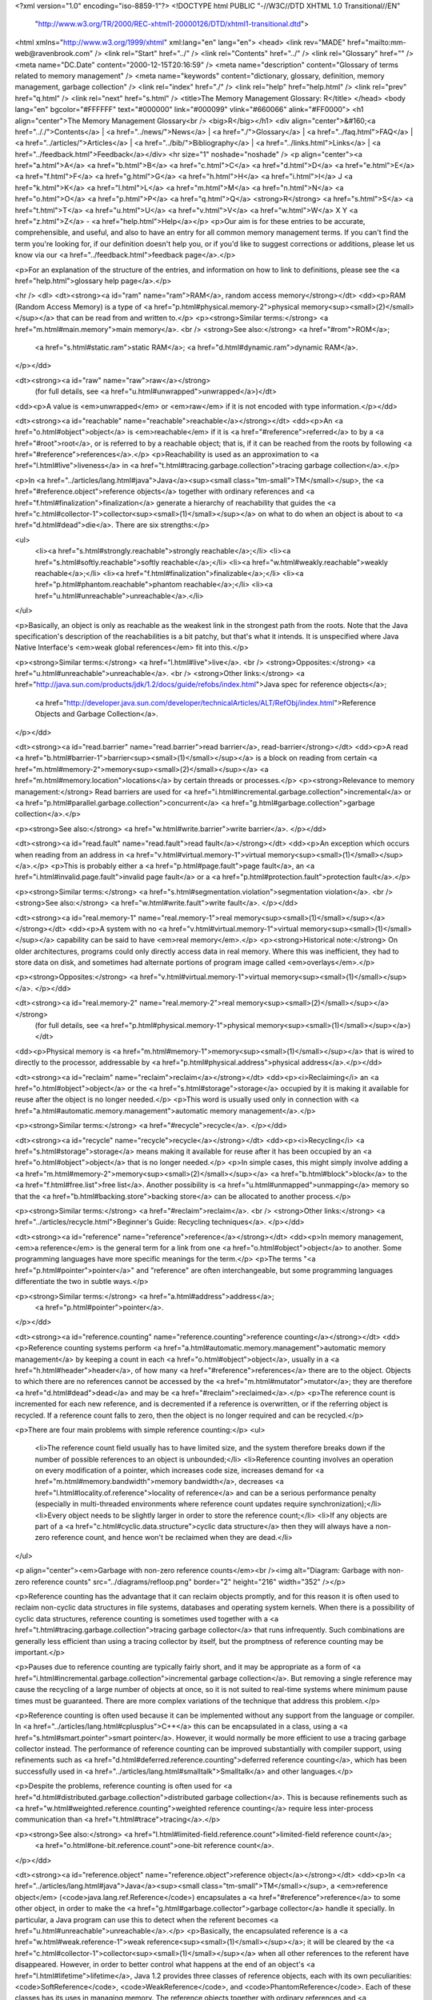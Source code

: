 <?xml version="1.0" encoding="iso-8859-1"?>
<!DOCTYPE html PUBLIC "-//W3C//DTD XHTML 1.0 Transitional//EN"
        "http://www.w3.org/TR/2000/REC-xhtml1-20000126/DTD/xhtml1-transitional.dtd">
<html xmlns="http://www.w3.org/1999/xhtml" xml:lang="en" lang="en">
<head>
<link rev="MADE" href="mailto:mm-web@ravenbrook.com" />
<link rel="Start" href="../" />
<link rel="Contents" href="../" />
<link rel="Glossary" href="" />
<meta name="DC.Date" content="2000-12-15T20:16:59" />
<meta name="description" content="Glossary of terms related to memory management" />
<meta name="keywords" content="dictionary, glossary, definition, memory management, garbage collection" />
<link rel="index" href="./" />
<link rel="help" href="help.html" />
<link rel="prev" href="q.html" />
<link rel="next" href="s.html" />
<title>The Memory Management Glossary: R</title>
</head>
<body lang="en" bgcolor="#FFFFFF" text="#000000" link="#000099" vlink="#660066" alink="#FF0000">
<h1 align="center">The Memory Management Glossary<br />
<big>R</big></h1>
<div align="center">&#160;<a href=".././">Contents</a> |
<a href="../news/">News</a> |
<a href="./">Glossary</a> |
<a href="../faq.html">FAQ</a> |
<a href="../articles/">Articles</a> |
<a href="../bib/">Bibliography</a> |
<a href="../links.html">Links</a> |
<a href="../feedback.html">Feedback</a></div>
<hr size="1" noshade="noshade" />
<p align="center"><a href="a.html">A</a>
<a href="b.html">B</a>
<a href="c.html">C</a>
<a href="d.html">D</a>
<a href="e.html">E</a>
<a href="f.html">F</a>
<a href="g.html">G</a>
<a href="h.html">H</a>
<a href="i.html">I</a>
J
<a href="k.html">K</a>
<a href="l.html">L</a>
<a href="m.html">M</a>
<a href="n.html">N</a>
<a href="o.html">O</a>
<a href="p.html">P</a>
<a href="q.html">Q</a>
<strong>R</strong>
<a href="s.html">S</a>
<a href="t.html">T</a>
<a href="u.html">U</a>
<a href="v.html">V</a>
<a href="w.html">W</a>
X
Y
<a href="z.html">Z</a> - <a href="help.html">Help</a></p>
<p>Our aim is for these entries to be accurate, comprehensible, and useful, and also to have an entry for all common memory management terms.  If you can't find the term you're looking for, if our definition doesn't help you, or if you'd like to suggest corrections or additions, please let us know via our <a href="../feedback.html">feedback page</a>.</p>

<p>For an explanation of the structure of the entries, and information on how to link to definitions, please see the <a href="help.html">glossary help page</a>.</p>

<hr />
<dl>
<dt><strong><a id="ram" name="ram">RAM</a>, random access memory</strong></dt>
<dd><p>RAM (Random Access Memory) is a type of <a href="p.html#physical.memory-2">physical memory<sup><small>(2)</small></sup></a> that can be read from and written to.</p>
<p><strong>Similar terms:</strong> <a href="m.html#main.memory">main memory</a>.
<br />
<strong>See also:</strong> <a href="#rom">ROM</a>;
    <a href="s.html#static.ram">static RAM</a>;
    <a href="d.html#dynamic.ram">dynamic RAM</a>.
</p></dd>

<dt><strong><a id="raw" name="raw">raw</a></strong>
  (for full details, see <a href="u.html#unwrapped">unwrapped</a>)</dt>
<dd><p>A value is <em>unwrapped</em> or <em>raw</em> if it is not encoded with type information.</p></dd>

<dt><strong><a id="reachable" name="reachable">reachable</a></strong></dt>
<dd><p>An <a href="o.html#object">object</a> is <em>reachable</em> if it is <a href="#reference">referred</a> to by a <a href="#root">root</a>, or is referred to by a reachable object; that is, if it can be reached from the roots by following <a href="#reference">references</a>.</p>
<p>Reachability is used as an approximation to <a href="l.html#live">liveness</a> in <a href="t.html#tracing.garbage.collection">tracing garbage collection</a>.</p>

<p>In <a href="../articles/lang.html#java">Java</a><sup><small class="tm-small">TM</small></sup>, the <a href="#reference.object">reference objects</a> together with ordinary references and <a href="f.html#finalization">finalization</a> generate a hierarchy of reachability that guides the <a href="c.html#collector-1">collector<sup><small>(1)</small></sup></a> on what to do when an object is about to <a href="d.html#dead">die</a>.  There are six strengths:</p>

<ul>
  <li><a href="s.html#strongly.reachable">strongly reachable</a>;</li>
  <li><a href="s.html#softly.reachable">softly reachable</a>;</li>
  <li><a href="w.html#weakly.reachable">weakly reachable</a>;</li>
  <li><a href="f.html#finalization">finalizable</a>;</li>
  <li><a href="p.html#phantom.reachable">phantom reachable</a>;</li>
  <li><a href="u.html#unreachable">unreachable</a>.</li>
</ul>

<p>Basically, an object is only as reachable as the weakest link in the strongest path from the roots.  Note that the Java specification's description of the reachabilities is a bit patchy, but that's what it intends.  It is unspecified where Java Native Interface's <em>weak global references</em> fit into this.</p>

<p><strong>Similar terms:</strong> <a href="l.html#live">live</a>.
<br />
<strong>Opposites:</strong> <a href="u.html#unreachable">unreachable</a>.
<br />
<strong>Other links:</strong> <a href="http://java.sun.com/products/jdk/1.2/docs/guide/refobs/index.html">Java spec for reference objects</a>;
    <a href="http://developer.java.sun.com/developer/technicalArticles/ALT/RefObj/index.html">Reference Objects and Garbage Collection</a>.
</p></dd>

<dt><strong><a id="read.barrier" name="read.barrier">read barrier</a>, read-barrier</strong></dt>
<dd><p>A read <a href="b.html#barrier-1">barrier<sup><small>(1)</small></sup></a> is a block on reading from certain <a href="m.html#memory-2">memory<sup><small>(2)</small></sup></a> <a href="m.html#memory.location">locations</a> by certain threads or processes.</p>
<p><strong>Relevance to memory management:</strong> Read barriers are used for <a href="i.html#incremental.garbage.collection">incremental</a> or <a href="p.html#parallel.garbage.collection">concurrent</a> <a href="g.html#garbage.collection">garbage collection</a>.</p>

<p><strong>See also:</strong> <a href="w.html#write.barrier">write barrier</a>.
</p></dd>

<dt><strong><a id="read.fault" name="read.fault">read fault</a></strong></dt>
<dd><p>An exception which occurs when reading from an address in <a href="v.html#virtual.memory-1">virtual memory<sup><small>(1)</small></sup></a>.</p>
<p>This is probably either a <a href="p.html#page.fault">page fault</a>, an <a href="i.html#invalid.page.fault">invalid page fault</a> or a <a href="p.html#protection.fault">protection fault</a>.</p>

<p><strong>Similar terms:</strong> <a href="s.html#segmentation.violation">segmentation violation</a>.
<br />
<strong>See also:</strong> <a href="w.html#write.fault">write fault</a>.
</p></dd>

<dt><strong><a id="real.memory-1" name="real.memory-1">real memory<sup><small>(1)</small></sup></a></strong></dt>
<dd><p>A system with no <a href="v.html#virtual.memory-1">virtual memory<sup><small>(1)</small></sup></a> capability can be said to have <em>real memory</em>.</p>
<p><strong>Historical note:</strong> On older architectures, programs could only directly access data in real memory.  Where this was inefficient, they had to store data on disk, and sometimes had alternate portions of program image called <em>overlays</em>.</p>

<p><strong>Opposites:</strong> <a href="v.html#virtual.memory-1">virtual memory<sup><small>(1)</small></sup></a>.
</p></dd>

<dt><strong><a id="real.memory-2" name="real.memory-2">real memory<sup><small>(2)</small></sup></a></strong>
  (for full details, see <a href="p.html#physical.memory-1">physical memory<sup><small>(1)</small></sup></a>)</dt>
<dd><p>Physical memory is <a href="m.html#memory-1">memory<sup><small>(1)</small></sup></a> that is wired to directly to the processor, addressable by <a href="p.html#physical.address">physical address</a>.</p></dd>

<dt><strong><a id="reclaim" name="reclaim">reclaim</a></strong></dt>
<dd><p><i>Reclaiming</i> an <a href="o.html#object">object</a> or the <a href="s.html#storage">storage</a> occupied by it is making it available for reuse after the object is no longer needed.</p>
<p>This word is usually used only in connection with <a href="a.html#automatic.memory.management">automatic memory management</a>.</p>

<p><strong>Similar terms:</strong> <a href="#recycle">recycle</a>.
</p></dd>

<dt><strong><a id="recycle" name="recycle">recycle</a></strong></dt>
<dd><p><i>Recycling</i> <a href="s.html#storage">storage</a> means making it available for reuse after it has been occupied by an <a href="o.html#object">object</a> that is no longer needed.</p>
<p>In simple cases, this might simply involve adding a <a href="m.html#memory-2">memory<sup><small>(2)</small></sup></a> <a href="b.html#block">block</a> to the <a href="f.html#free.list">free list</a>.  Another
possibility is <a href="u.html#unmapped">unmapping</a> memory so that the <a href="b.html#backing.store">backing store</a> can be allocated to another process.</p>

<p><strong>Similar terms:</strong> <a href="#reclaim">reclaim</a>.
<br />
<strong>Other links:</strong> <a href="../articles/recycle.html">Beginner's Guide: Recycling techniques</a>.
</p></dd>

<dt><strong><a id="reference" name="reference">reference</a></strong></dt>
<dd><p>In memory management, <em>a reference</em> is the general term for a link from one <a href="o.html#object">object</a> to another.  Some programming languages have more specific meanings for the term.</p>
<p>The terms "<a href="p.html#pointer">pointer</a>" and "reference" are often interchangeable, but some programming languages differentiate the two in subtle ways.</p>

<p><strong>Similar terms:</strong> <a href="a.html#address">address</a>;
    <a href="p.html#pointer">pointer</a>.
</p></dd>

<dt><strong><a id="reference.counting" name="reference.counting">reference counting</a></strong></dt>
<dd><p>Reference counting systems perform <a href="a.html#automatic.memory.management">automatic memory management</a> by keeping a count in each <a href="o.html#object">object</a>, usually in a <a href="h.html#header">header</a>, of how many <a href="#reference">references</a> there are to the object.  Objects to which there are no references cannot be accessed by the <a href="m.html#mutator">mutator</a>; they are therefore <a href="d.html#dead">dead</a> and may be <a href="#reclaim">reclaimed</a>.</p>
<p>The reference count is incremented for each new reference, and is decremented if a reference is overwritten, or if the referring object is recycled.  If a reference count falls to zero, then the object is no  longer required and can be recycled.</p>

<p>There are four main problems with simple reference counting:</p>
<ul>
  <li>The reference count field usually has to have limited size, and the system therefore breaks down if the number of possible references to an object is unbounded;</li>
  <li>Reference counting involves an operation on every modification of a pointer, which increases code size, increases demand for <a href="m.html#memory.bandwidth">memory bandwidth</a>, decreases <a href="l.html#locality.of.reference">locality of reference</a> and can be a serious performance penalty (especially in multi-threaded environments where reference count updates require synchronization);</li>
  <li>Every object needs to be slightly larger in order to store the reference count;</li>
  <li>If any objects are part of a <a href="c.html#cyclic.data.structure">cyclic data structure</a> then they will always have a non-zero reference count, and hence won't be reclaimed when they are dead.</li>
</ul>

<p align="center"><em>Garbage with non-zero reference counts</em><br /><img alt="Diagram: Garbage with non-zero reference counts" src="../diagrams/refloop.png" border="2" height="216" width="352" /></p>

<p>Reference counting has the advantage that it can reclaim objects promptly, and for this reason it is often used to reclaim non-cyclic data structures in file systems, databases and  operating system kernels.  When there is a possibility of cyclic data structures, reference counting is sometimes used together with a <a href="t.html#tracing.garbage.collection">tracing garbage collector</a> that runs infrequently.  Such combinations are generally less efficient than using a tracing collector by itself, but the promptness of reference counting may be important.</p>

<p>Pauses due to reference counting are typically fairly short, and it may be appropriate as a form of <a href="i.html#incremental.garbage.collection">incremental garbage collection</a>.  But removing a single reference may cause the recycling of a large number of objects at once, so it is not suited to real-time systems where minimum pause times must be guaranteed.  There are more complex variations of the technique that address this problem.</p>

<p>Reference counting is often used because it can be implemented without any support from the language or compiler.  In <a href="../articles/lang.html#cplusplus">C++</a> this can be encapsulated in a class, using a <a href="s.html#smart.pointer">smart pointer</a>.  However, it would normally be more efficient to use a tracing garbage collector instead.  The performance of reference counting can be improved substantially with compiler support, using refinements such as <a href="d.html#deferred.reference.counting">deferred reference counting</a>, which has been successfully used in <a href="../articles/lang.html#smalltalk">Smalltalk</a> and other languages.</p>

<p>Despite the problems, reference counting is often used for <a href="d.html#distributed.garbage.collection">distributed garbage collection</a>.  This is because refinements such as <a href="w.html#weighted.reference.counting">weighted reference counting</a> require less inter-process communication than <a href="t.html#trace">tracing</a>.</p>

<p><strong>See also:</strong> <a href="l.html#limited-field.reference.count">limited-field reference count</a>;
    <a href="o.html#one-bit.reference.count">one-bit reference count</a>.
</p></dd>

<dt><strong><a id="reference.object" name="reference.object">reference object</a></strong></dt>
<dd><p>In <a href="../articles/lang.html#java">Java</a><sup><small class="tm-small">TM</small></sup>, a <em>reference object</em> (<code>java.lang.ref.Reference</code>) encapsulates a <a href="#reference">reference</a> to some other object, in order to make the <a href="g.html#garbage.collector">garbage collector</a> handle it specially.  In particular, a Java program can use this to detect when the referent becomes <a href="u.html#unreachable">unreachable</a>.</p>
<p>Basically, the encapsulated reference is a <a href="w.html#weak.reference-1">weak reference<sup><small>(1)</small></sup></a>; it will be cleared by the <a href="c.html#collector-1">collector<sup><small>(1)</small></sup></a> when all other references to the referent have disappeared.  However, in order to better control what happens at the end of an object's <a href="l.html#lifetime">lifetime</a>, Java 1.2 provides three classes of reference objects, each with its own peculiarities: <code>SoftReference</code>, <code>WeakReference</code>, and <code>PhantomReference</code>.  Each of these classes has its uses in managing memory.  The reference objects together with ordinary references and <a href="f.html#finalization">finalization</a> generate a hierarchy of <a href="#reachable">reachability</a> (q.v.) that guides the collector on what to do when an object is about to <a href="d.html#dead">die</a>.</p>

<p>A reference object can be <em>registered</em> with a queue, and it will be enqueued when the collector determines that the referent is <a href="s.html#softly.reachable">softly</a>, <a href="w.html#weakly.reachable">weakly</a> or <a href="p.html#phantom.reachable">phantom reachable</a>, as the case may be.  A program can use these queues to perform some action when an object is dying.  This allows finer control than the older <a href="f.html#finalization">finalization</a> mechanism alone.</p>

<p><strong>Historical note:</strong> This feature was introduced in Java 1.2 (confusingly, part of the Java<sup><small class="tm-small">TM</small></sup> 2 Platform).</p>

<p><strong>See also:</strong> <a href="s.html#soft.reference">soft reference</a>;
    <a href="w.html#weak.reference-2">weak reference<sup><small>(2)</small></sup></a>;
    <a href="p.html#phantom.reference">phantom reference</a>.
<br />
<strong>Other links:</strong> <a href="http://java.sun.com/products/jdk/1.2/docs/guide/refobs/index.html">Java spec for reference objects</a>;
    <a href="http://developer.java.sun.com/developer/technicalArticles/ALT/RefObj/index.html">Reference Objects and Garbage Collection</a>.
</p>
<p><strong>Related publications:</strong></p>
<ul>
  <li><a href="../bib/f.html#dbe93">R. Kent Dybvig, Carl Bruggeman, David Eby. 1993. <cite>Guardians in a Generation-Based Garbage Collector</cite>.</a></li>
</ul><br /></dd>

<dt><strong><a id="region.inference" name="region.inference">region inference</a></strong></dt>
<dd><p>Region inference is a technique for determining when <a href="o.html#object">objects</a> become <a href="d.html#dead">dead</a> (even if they are <a href="#reachable">reachable</a>) by a static analysis of the program.</p>
<p>Region inference infers a <em>region</em> for each object.
When a region dies, all the objects in it are known to be <a href="d.html#dead">dead</a>, whether reachable or not.
Regions obey a strict <a href="s.html#stack">stack</a> discipline; that is, when a region dies, all younger regions also die.  In this way, region inference occupies a middle ground between <a href="s.html#stack.allocation">stack allocation</a> and <a href="h.html#heap.allocation">heap allocation</a>.</p>

<p><strong>Related publications:</strong></p>
<ul>
  <li><a href="../bib/f.html#tt97">Mads Tofte, Jean-Pierre Talpin. 1997. <cite>Region-Based Memory Management</cite>.</a></li>
</ul><br /></dd>

<dt><strong><a id="register" name="register">register</a></strong></dt>
<dd><p>Definition not yet available.  Please see our <a href="../feedback.html#submissions">feedback page</a> for submission information.</p></dd>

<dt><strong><a id="register.set.partitioning" name="register.set.partitioning">register set partitioning</a></strong></dt>
<dd><p>Run-time systems for <a href="g.html#garbage.collection">garbage-collected</a> languages sometimes partition the set of machine <a href="#register">registers</a> <i>a priori</i> into two categories: those always <a href="t.html#trace">traced</a> and updated by the <a href="g.html#garbage.collector">garbage collector</a> and those ignored by it.</p>
<p>The former are always maintained in a format understood by the collector; the latter are never used to hold <a href="#reference">references</a> to collectable <a href="o.html#object">objects</a>.  More complicated schemes are also possible.</p>

<p>This partitioning provides a separation of concerns between the compiler and the <a href="g.html#garbage.collector">garbage collector</a>.  The compiler can generate code that produces values the garbage collector would not be able to handle (say, because they have no <a href="t.html#tag">tags</a>), as long as those values are kept in the ignored registers.  The garbage collector can trust that the registers it looks at always contain valid data, and can perform <a href="e.html#exact.garbage.collection">exact garbage collection</a>.</p>

<p>Register set partitioning increases the demand for registers (<i>register pressure</i>), but may reduce the amount of <a href="b.html#boxed">boxing</a> needed.</p></dd>


<dt><strong><a id="relocation" name="relocation">relocation</a></strong></dt>
<dd><p><em>Relocating</em> means moving data from one location to another and updating all <a href="#reference">references</a>.</p>
<p>Relocation is often performed to avoid <a href="e.html#external.fragmentation">external fragmentation</a>.</p>

<p>Program loading sometimes relocates code and <a href="s.html#static.allocation">static</a> data.</p>

<p><strong>Similar terms:</strong> <a href="m.html#moving.garbage.collector">moving</a>.
<br />
<strong>See also:</strong> <a href="c.html#compaction">compaction</a>;
    <a href="m.html#moving.memory.manager">moving memory manager</a>.
</p></dd>

<dt><strong><a id="remembered.set" name="remembered.set">remembered set</a></strong></dt>
<dd><p>A remembered set is the technique of keeping a separate list of interesting <a href="#reference">references</a> between two sets of <a href="o.html#object">objects</a>, so you don't have to find them by <a href="s.html#scan">scanning</a>.</p>
<p>Many <a href="m.html#memory.management">memory management</a> algorithms depend on partitioning the objects and require special handling for references between partitions.  Keeping track of such references in a remembered set eliminates the need to scan the originating partition to find them.</p>

<p>A typical use in <a href="g.html#generational.garbage.collection">generational garbage collection</a> is remembering <a href="#reference">references</a> from an older <a href="g.html#generation">generation</a> to a younger one.</p>

<p><strong>Similar terms:</strong> <a href="e.html#entry.table-2">entry table<sup><small>(2)</small></sup></a>.
</p>
<p><strong>Related publications:</strong></p>
<ul>
  <li><a href="../bib/f.html#ungar84">Dave Ungar. 1984. <cite>Generation Scavenging: A Non-disruptive High Performance Storage Reclamation Algorithm</cite>.</a></li>
  <li><a href="../bib/f.html#jones96">Richard E. Jones, Rafael Lins. 1996. <cite>Garbage Collection: Algorithms for Automatic Dynamic Memory Management</cite>.</a></li>
</ul><br /></dd>

<dt><strong><a id="replicating.garbage.collector" name="replicating.garbage.collector">replicating garbage collector</a></strong></dt>
<dd><p>A variant of <a href="c.html#copying.garbage.collection">copying garbage collection</a>, which does not destroy the original <a href="o.html#object">object</a> when making a copy.</p>
<p>This is useful in an <a href="i.html#incremental.garbage.collection">incremental</a> or <a href="p.html#parallel.garbage.collection">concurrent</a> <a href="c.html#collector-1">collector<sup><small>(1)</small></sup></a>, as no <a href="#read.barrier">read-barrier</a> is required; the <a href="m.html#mutator">mutator</a> can continue to use old objects.  The collector uses a <a href="w.html#write.barrier">write-barrier</a> to replicate the writes to the new copies.</p>

<p><strong>See also:</strong> <a href="c.html#copying.garbage.collection">copying garbage collection</a>;
    <a href="b.html#broken.heart">broken heart</a>.
</p>
<p><strong>Related publications:</strong></p>
<ul>
  <li><a href="../bib/f.html#noph92">Scott Nettles, James O'Toole, David Pierce, Nickolas Haines. 1992. <cite>Replication-Based Incremental Copying Collection</cite>.</a></li>
  <li><a href="../bib/f.html#no93">Scott Nettles, James O'Toole. 1993. <cite>Real-Time Replication Garbage Collection</cite>.</a></li>
  <li><a href="../bib/f.html#no93a">Scott Nettles, James O'Toole. 1993. <cite>Implementing Orthogonal Persistence: A Simple Optimization Using Replicating Collection</cite>.</a></li>
  <li><a href="../bib/f.html#on94">James O'Toole, Scott Nettles. 1994. <cite>Concurrent Replicating Garbage Collection</cite>.</a></li>
</ul><br /></dd>

<dt><strong><a id="reserved" name="reserved">reserved</a></strong></dt>
<dd><p>In a <a href="v.html#virtual.memory-1">virtual memory<sup><small>(1)</small></sup></a> system, it is usually possible to hold range of <a href="v.html#virtual.address">virtual addresses</a> <em>reserved</em> without making it <a href="m.html#mapped">mapped</a>.</p>
<p>Reserving addresses prevents other components of the program using the same addresses, without consuming <a href="s.html#swap.space">swap space</a>.  This technique is often used in <a href="b.html#bibop">BIBOP</a> schemes, where one might want to reserve a large amount of <a href="a.html#address.space">address space</a> but only sparsely map it.</p>

<p>On some systems there are special calls for reserving; on others one can create <a href="m.html#mapping">mappings</a> that don't need <a href="b.html#backing.store">backing store</a>, e.g., on some Unix&reg; systems, <code><a href="m.html#mmap">mmap</a> /dev/zero</code> with no access.</p>

<p><strong>See also:</strong> <a href="m.html#mapping">mapping</a>.
</p></dd>

<dt><strong><a id="resident" name="resident">resident</a></strong></dt>
<dd><p>In a <a href="c.html#cache-2">cache<sup><small>(2)</small></sup></a> system, that part of the cached storage
        which currently has a copy in the cache is called <i>resident</i>.
        Ideally, the <a href="w.html#working.set">working set</a> should be resident.</p>
<p><strong>See also:</strong> <a href="c.html#cache-2">cache<sup><small>(2)</small></sup></a>;
    <a href="s.html#storage.hierarchy">storage hierarchy</a>;
    <a href="#resident.set">resident set</a>.
</p></dd>

<dt><strong><a id="resident.set" name="resident.set">resident set</a></strong></dt>
<dd><p>In a <a href="v.html#virtual.memory-1">virtual memory<sup><small>(1)</small></sup></a> system, a process' resident set is that part of a process' <a href="a.html#address.space">address space</a> which is currently in <a href="m.html#main.memory">main memory</a>.  If this does not include all of the process' <a href="w.html#working.set">working set</a>, the system may <a href="t.html#thrash">thrash</a>.</p></dd>

<dt><strong><a id="rom" name="rom">ROM</a>, read-only memory</strong></dt>
<dd><p>ROM (read-only memory) is a type of <a href="p.html#physical.memory-2">physical memory<sup><small>(2)</small></sup></a> that can be read from, but not written to.
The contents of ROM are usually set in the factory.</p>
<p><strong>See also:</strong> <a href="#ram">RAM</a>.
</p></dd>

<dt><strong><a id="root" name="root">root</a></strong></dt>
<dd><p>In <a href="t.html#tracing.garbage.collection">tracing garbage collection</a>, a root holds a <a href="#reference">reference</a> or set of references to <a href="o.html#object">objects</a> that are <em>a priori</em> <a href="#reachable">reachable</a>.  The <a href="#root.set">root set</a> is used as the starting point in determining all reachable data.</p>
<p>Roots basically comprise the references in the state of the <a href="m.html#mutator">mutator</a>.  Typical roots are global variables, other <a href="s.html#static.allocation">static</a> data, and the <a href="c.html#control.stack">control stack</a>.</p>

<p><strong>See also:</strong> <a href="w.html#weak.root">weak root</a>;
    <a href="s.html#strong.root">strong root</a>;
    <a href="a.html#ambiguous.root">ambiguous root</a>;
    <a href="e.html#exact.root">exact root</a>.
</p></dd>

<dt><strong><a id="root.set" name="root.set">root set</a></strong></dt>
<dd><p>The <i>root set</i> is the collection of <a href="#root">roots</a> that the <a href="m.html#mutator">mutator</a> declares to the <a href="c.html#collector-2">collector<sup><small>(2)</small></sup></a>.</p>
<p><strong>See also:</strong> <a href="g.html#garbage.collection">garbage collection</a>.
</p></dd>

</dl>
<p align="center"><a href="a.html">A</a>
<a href="b.html">B</a>
<a href="c.html">C</a>
<a href="d.html">D</a>
<a href="e.html">E</a>
<a href="f.html">F</a>
<a href="g.html">G</a>
<a href="h.html">H</a>
<a href="i.html">I</a>
J
<a href="k.html">K</a>
<a href="l.html">L</a>
<a href="m.html">M</a>
<a href="n.html">N</a>
<a href="o.html">O</a>
<a href="p.html">P</a>
<a href="q.html">Q</a>
<strong>R</strong>
<a href="s.html">S</a>
<a href="t.html">T</a>
<a href="u.html">U</a>
<a href="v.html">V</a>
<a href="w.html">W</a>
X
Y
<a href="z.html">Z</a> - <a href="help.html">Help</a></p>

</body></html>